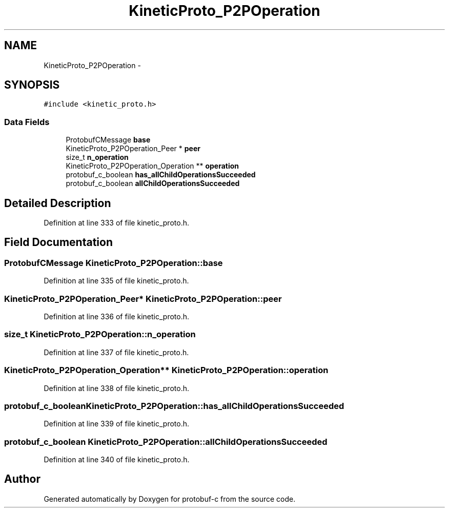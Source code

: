 .TH "KineticProto_P2POperation" 3 "Thu Sep 11 2014" "Version v0.6.0-beta-2" "protobuf-c" \" -*- nroff -*-
.ad l
.nh
.SH NAME
KineticProto_P2POperation \- 
.SH SYNOPSIS
.br
.PP
.PP
\fC#include <kinetic_proto\&.h>\fP
.SS "Data Fields"

.in +1c
.ti -1c
.RI "ProtobufCMessage \fBbase\fP"
.br
.ti -1c
.RI "KineticProto_P2POperation_Peer * \fBpeer\fP"
.br
.ti -1c
.RI "size_t \fBn_operation\fP"
.br
.ti -1c
.RI "KineticProto_P2POperation_Operation ** \fBoperation\fP"
.br
.ti -1c
.RI "protobuf_c_boolean \fBhas_allChildOperationsSucceeded\fP"
.br
.ti -1c
.RI "protobuf_c_boolean \fBallChildOperationsSucceeded\fP"
.br
.in -1c
.SH "Detailed Description"
.PP 
Definition at line 333 of file kinetic_proto\&.h\&.
.SH "Field Documentation"
.PP 
.SS "ProtobufCMessage KineticProto_P2POperation::base"

.PP
Definition at line 335 of file kinetic_proto\&.h\&.
.SS "KineticProto_P2POperation_Peer* KineticProto_P2POperation::peer"

.PP
Definition at line 336 of file kinetic_proto\&.h\&.
.SS "size_t KineticProto_P2POperation::n_operation"

.PP
Definition at line 337 of file kinetic_proto\&.h\&.
.SS "KineticProto_P2POperation_Operation** KineticProto_P2POperation::operation"

.PP
Definition at line 338 of file kinetic_proto\&.h\&.
.SS "protobuf_c_boolean KineticProto_P2POperation::has_allChildOperationsSucceeded"

.PP
Definition at line 339 of file kinetic_proto\&.h\&.
.SS "protobuf_c_boolean KineticProto_P2POperation::allChildOperationsSucceeded"

.PP
Definition at line 340 of file kinetic_proto\&.h\&.

.SH "Author"
.PP 
Generated automatically by Doxygen for protobuf-c from the source code\&.
